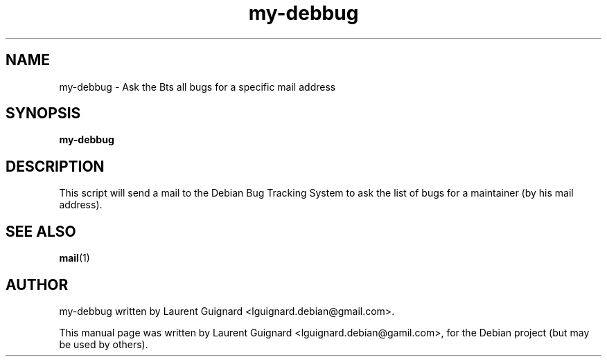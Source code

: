 .TH my-debbug 1 
.SH NAME
my-debbug \- Ask the Bts all bugs for a specific mail address
.SH SYNOPSIS
.B my-debbug
.SH DESCRIPTION
This script will send a mail to the Debian Bug Tracking System to
ask the list of bugs for a maintainer (by his mail address).
.PP
.SH SEE ALSO
.BR mail (1)
.SH AUTHOR
my-debbug written by Laurent Guignard <lguignard.debian@gmail.com>.
.PP
This manual page was written by Laurent Guignard <lguignard.debian@gamil.com>,
for the Debian project (but may be used by others).

